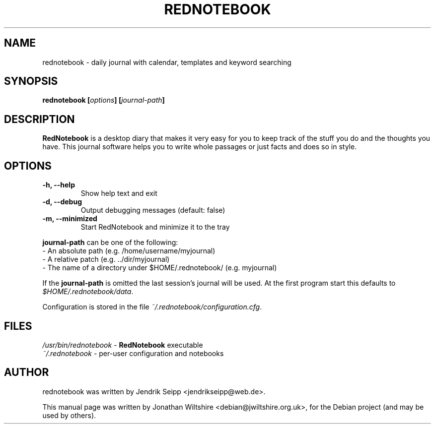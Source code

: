 .\" Hey, EMACS: -*- nroff -*-
.TH "REDNOTEBOOK" "1" "2009-08-31" "Jonathan Wiltshire" ""
.SH "NAME"
rednotebook \- daily journal with calendar, templates and keyword searching
.SH "SYNOPSIS"
.B rednotebook [\fIoptions\fP] [\fIjournal-path\fP]
.SH "DESCRIPTION"
.B RedNotebook
is a desktop diary that makes it very easy for you to keep track of the stuff you do and the thoughts you have. This journal software helps you to write whole passages or just facts and does so in style.
.SH "OPTIONS"
.LP
.TP
\fB\-h, \-\-help\fR
Show help text and exit
.TP
\fB\-d, \-\-debug\fR
Output debugging messages (default: false)
.TP
\fB\-m, \-\-minimized
Start RedNotebook and minimize it to the tray
.LP
\fBjournal-path\fR can be one of the following:
 \- An absolute path (e.g. /home/username/myjournal)
 \- A relative patch (e.g. ../dir/myjournal)
 \- The name of a directory under $HOME/.rednotebook/ (e.g. myjournal)
.LP
If the \fBjournal-path\fR is omitted the last session's journal will be used.
At the first program start this defaults to \fI$HOME/.rednotebook/data\fR.
.LP
Configuration is stored in the file \fI~/.rednotebook/configuration.cfg\fR.
.SH "FILES"
\fI/usr/bin/rednotebook\fR \- \fBRedNotebook\fR executable
.br 
\fI~/.rednotebook\fR \- per\-user configuration and notebooks
.SH "AUTHOR"
rednotebook was written by Jendrik Seipp <jendrikseipp@web.de>.
.PP 
This manual page was written by Jonathan Wiltshire <debian@jwiltshire.org.uk>,
for the Debian project (and may be used by others).
